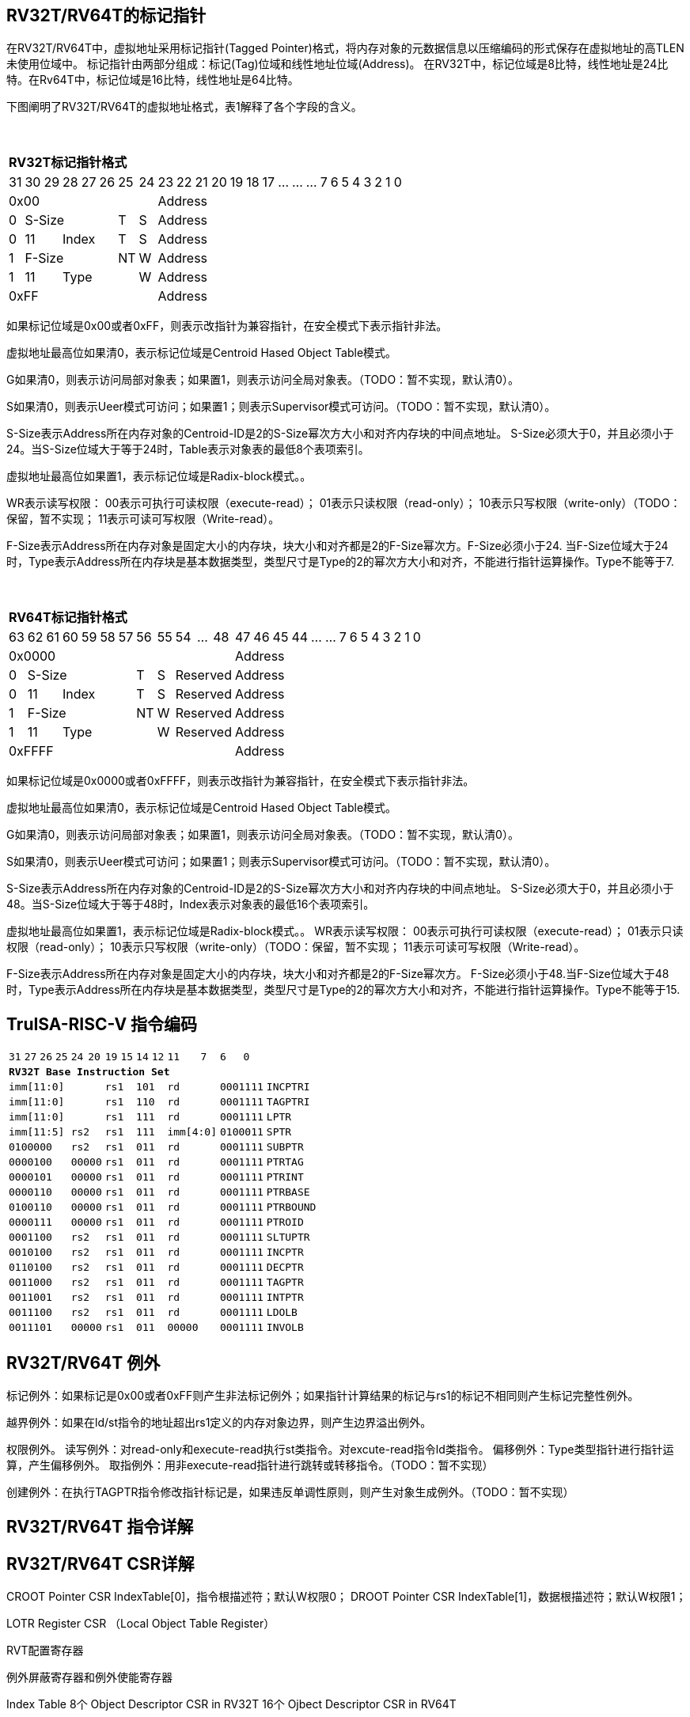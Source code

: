 [[truisa-rv32t]]
== RV32T/RV64T的标记指针

在RV32T/RV64T中，虚拟地址采用标记指针(Tagged Pointer)格式，将内存对象的元数据信息以压缩编码的形式保存在虚拟地址的高TLEN未使用位域中。
标记指针由两部分组成：标记(Tag)位域和线性地址位域(Address)。
在RV32T中，标记位域是8比特，线性地址是24比特。在Rv64T中，标记位域是16比特，线性地址是64比特。

下图阐明了RV32T/RV64T的虚拟地址格式，表1解释了各个字段的含义。

{empty} +
[%autowidth.stretch,float="center",align="center",cols="26*"]
|===
  26+^|*RV32T标记指针格式*
      |31   |30|29     |28|27|26 |25    |24    |23|22|21|20|19|18|17|...|...|...|7|6|5|4|3|2|1|0
   8+^|0x00                                18+^|Address
   1+^|0 5+^|S-Size           1+^|T  1+^|S 18+^|Address 
   1+^|0 2+^|11     3+^|Index 1+^|T  1+^|S 18+^|Address 
   1+^|1 5+^|F-Size           1+^|NT 1+^|W 18+^|Address
   1+^|1 2+^|11     4+^|Type         1+^|W 18+^|Address
   8+^|0xFF                                18+^|Address
|===

如果标记位域是0x00或者0xFF，则表示改指针为兼容指针，在安全模式下表示指针非法。

虚拟地址最高位如果清0，表示标记位域是Centroid Hased Object Table模式。

G如果清0，则表示访问局部对象表；如果置1，则表示访问全局对象表。（TODO：暂不实现，默认清0）。

S如果清0，则表示Ueer模式可访问；如果置1；则表示Supervisor模式可访问。（TODO：暂不实现，默认清0）。

S-Size表示Address所在内存对象的Centroid-ID是2的S-Size幂次方大小和对齐内存块的中间点地址。
S-Size必须大于0，并且必须小于24。当S-Size位域大于等于24时，Table表示对象表的最低8个表项索引。

虚拟地址最高位如果置1，表示标记位域是Radix-block模式。。

WR表示读写权限：
00表示可执行可读权限（execute-read）；
01表示只读权限（read-only）；
10表示只写权限（write-only）（TODO：保留，暂不实现；
11表示可读可写权限（Write-read）。

F-Size表示Address所在内存对象是固定大小的内存块，块大小和对齐都是2的F-Size幂次方。F-Size必须小于24.
当F-Size位域大于24时，Type表示Address所在内存块是基本数据类型，类型尺寸是Type的2的幂次方大小和对齐，不能进行指针运算操作。Type不能等于7.




{empty} +
[%autowidth.stretch,float="center",align="center",cols="26*"]
|===
  26+^|*RV64T标记指针格式*
      |63   |62|61     |60|59|58|57 |56   |55    |54|...|48     |47|46|45|44|...|...|7|6|5|4|3|2|1|0
  12+^|0x0000                                               14+^|Address
   1+^|0 6+^|S-Size              1+^|T 1+^|S  3+^|Reserved  14+^|Address 
   1+^|0 2+^|11     4+^|Index    1+^|T 1+^|S  3+^|Reserved  14+^|Address 
   1+^|1 6+^|F-Size              1+^|NT 1+^|W 3+^|Reserved  14+^|Address
   1+^|1 2+^|11     5+^|Type            1+^|W 3+^|Reserved  14+^|Address
  12+^|0xFFFF                                               14+^|Address
|===

如果标记位域是0x0000或者0xFFFF，则表示改指针为兼容指针，在安全模式下表示指针非法。

虚拟地址最高位如果清0，表示标记位域是Centroid Hased Object Table模式。

G如果清0，则表示访问局部对象表；如果置1，则表示访问全局对象表。（TODO：暂不实现，默认清0）。

S如果清0，则表示Ueer模式可访问；如果置1；则表示Supervisor模式可访问。（TODO：暂不实现，默认清0）。

S-Size表示Address所在内存对象的Centroid-ID是2的S-Size幂次方大小和对齐内存块的中间点地址。
S-Size必须大于0，并且必须小于48。当S-Size位域大于等于48时，Index表示对象表的最低16个表项索引。

虚拟地址最高位如果置1，表示标记位域是Radix-block模式。。
WR表示读写权限：
00表示可执行可读权限（execute-read）；
01表示只读权限（read-only）；
10表示只写权限（write-only）（TODO：保留，暂不实现；
11表示可读可写权限（Write-read）。

F-Size表示Address所在内存对象是固定大小的内存块，块大小和对齐都是2的F-Size幂次方。
F-Size必须小于48.当F-Size位域大于48时，Type表示Address所在内存块是基本数据类型，类型尺寸是Type的2的幂次方大小和对齐，不能进行指针运算操作。Type不能等于15.



<<<
== TruISA-RISC-V 指令编码

[%autowidth.stretch,float="center",align="center",cols="^2m,^2m,^2m,^2m,<2m,>3m, <4m, >4m, <4m, >4m, <4m, >4m, <4m, >4m, <6m"]
|===
    |31 |27 |26  |25    |24 |  20|19  |  15| 14  |  12|11      |      7|6   |   0|
15+^|*RV32T Base Instruction Set*
 6+^|imm[11:0]                2+^|rs1   2+^|101    2+^|rd           2+^|0001111 <|INCPTRI
 6+^|imm[11:0]                2+^|rs1   2+^|110    2+^|rd           2+^|0001111 <|TAGPTRI
 6+^|imm[11:0]                2+^|rs1   2+^|111    2+^|rd           2+^|0001111 <|LPTR
 4+^|imm[11:5]      2+^|rs2   2+^|rs1   2+^|111    2+^|imm[4:0]     2+^|0100011 <|SPTR
 4+^|0100000        2+^|rs2   2+^|rs1   2+^|011    2+^|rd           2+^|0001111 <|SUBPTR
 4+^|0000100        2+^|00000 2+^|rs1   2+^|011    2+^|rd           2+^|0001111 <|PTRTAG
 4+^|0000101        2+^|00000 2+^|rs1   2+^|011    2+^|rd           2+^|0001111 <|PTRINT
 4+^|0000110        2+^|00000 2+^|rs1   2+^|011    2+^|rd           2+^|0001111 <|PTRBASE
 4+^|0100110        2+^|00000 2+^|rs1   2+^|011    2+^|rd           2+^|0001111 <|PTRBOUND 
 4+^|0000111        2+^|00000 2+^|rs1   2+^|011    2+^|rd           2+^|0001111 <|PTROID
 4+^|0001100        2+^|rs2   2+^|rs1   2+^|011    2+^|rd           2+^|0001111 <|SLTUPTR
 4+^|0010100        2+^|rs2   2+^|rs1   2+^|011    2+^|rd           2+^|0001111 <|INCPTR
 4+^|0110100        2+^|rs2   2+^|rs1   2+^|011    2+^|rd           2+^|0001111 <|DECPTR
 4+^|0011000        2+^|rs2   2+^|rs1   2+^|011    2+^|rd           2+^|0001111 <|TAGPTR
 4+^|0011001        2+^|rs2   2+^|rs1   2+^|011    2+^|rd           2+^|0001111 <|INTPTR
 4+^|0011100        2+^|rs2   2+^|rs1   2+^|011    2+^|rd           2+^|0001111 <|LDOLB
// 4+^|0111100        2+^|rs2   2+^|rs1   2+^|011    2+^|rd         2+^|0001111 <|LDOLBI
 4+^|0011101        2+^|00000 2+^|rs1   2+^|011    2+^|00000        2+^|0001111 <|INVOLB
// 4+^|0111101        2+^|00000 2+^|rs1   2+^|011    2+^|00000      2+^|0001111 <|INVOLBI
|===

<<<
== RV32T/RV64T 例外
标记例外：如果标记是0x00或者0xFF则产生非法标记例外；如果指针计算结果的标记与rs1的标记不相同则产生标记完整性例外。

越界例外：如果在ld/st指令的地址超出rs1定义的内存对象边界，则产生边界溢出例外。

权限例外。
读写例外：对read-only和execute-read执行st类指令。对excute-read指令ld类指令。
偏移例外：Type类型指针进行指针运算，产生偏移例外。
取指例外：用非execute-read指针进行跳转或转移指令。（TODO：暂不实现）

创建例外：在执行TAGPTR指令修改指针标记是，如果违反单调性原则，则产生对象生成例外。（TODO：暂不实现）

<<<
== RV32T/RV64T 指令详解

<<<
== RV32T/RV64T CSR详解
CROOT Pointer CSR IndexTable[0]，指令根描述符；默认W权限0；
DROOT Pointer CSR IndexTable[1]，数据根描述符；默认W权限1；

LOTR Register CSR （Local Object Table Register）

RVT配置寄存器

例外屏蔽寄存器和例外使能寄存器

Index Table
 8个 Object Descriptor CSR in RV32T
16个 Ojbect Descriptor CSR in RV64T